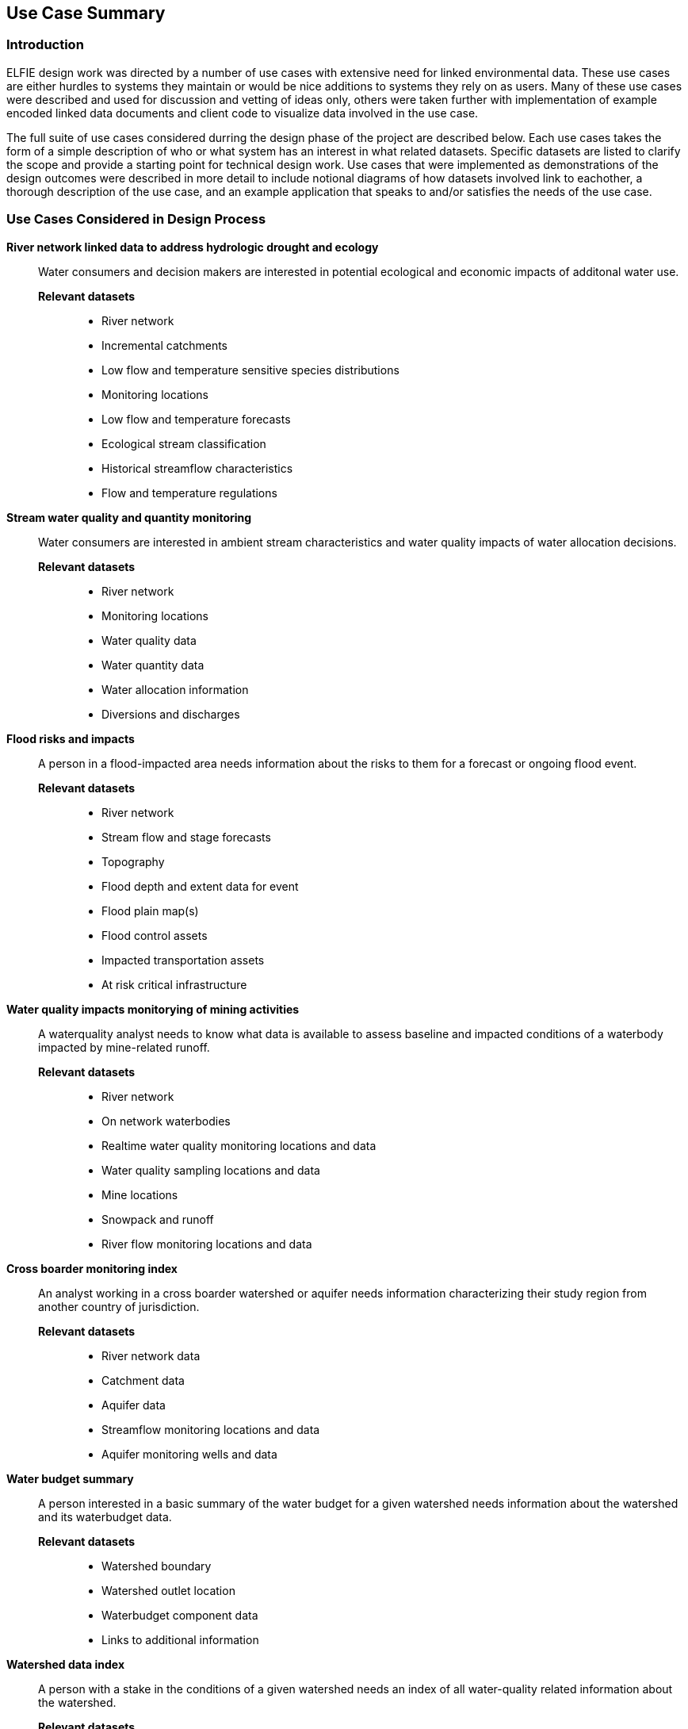 [[Use_Cases]]
== Use Case Summary

=== Introduction
ELFIE design work was directed by a number of use cases with extensive need 
for linked environmental data. These use cases are either hurdles to systems they maintain 
or would be nice additions to systems they rely on as users. Many of these
use cases were described and used for discussion and vetting of ideas only, 
others were taken further with implementation of example encoded linked data
documents and client code to visualize data involved in the use case.  

The full suite of use cases considered durring the design phase of the project 
are described below. Each use cases takes the form of a simple description of 
who or what system has an interest in what related datasets. Specific datasets are 
listed to clarify the scope and provide a starting point for technical design
work. Use cases that were implemented as demonstrations of the design outcomes 
were described in more detail to include notional diagrams of how datasets 
involved link to eachother, a thorough description of the use case, and an 
example application that speaks to and/or satisfies the needs of the use case.

=== Use Cases Considered in Design Process

**River network linked data to address hydrologic drought and ecology**::
Water consumers and decision makers are interested in potential ecological and economic impacts of additonal water use.

*Relevant datasets*:::
* River network
* Incremental catchments
* Low flow and temperature sensitive species distributions
* Monitoring locations
* Low flow and temperature forecasts
* Ecological stream classification
* Historical streamflow characteristics
* Flow and temperature regulations

**Stream water quality and quantity monitoring**::
Water consumers are interested in ambient stream characteristics and water quality impacts of water allocation decisions.

*Relevant datasets*:::
* River network
* Monitoring locations
* Water quality data
* Water quantity data
* Water allocation information
* Diversions and discharges

**Flood risks and impacts**::
A person in a flood-impacted area needs information about the risks to them for a forecast or ongoing flood event.

*Relevant datasets*:::
* River network
* Stream flow and stage forecasts
* Topography
* Flood depth and extent data for event
* Flood plain map(s)
* Flood control assets
* Impacted transportation assets
* At risk critical infrastructure

**Water quality impacts monitorying of mining activities**::
A waterquality analyst needs to know what data is available to assess baseline and impacted conditions of a waterbody impacted by mine-related runoff.

*Relevant datasets*:::
* River network
* On network waterbodies
* Realtime water quality monitoring locations and data
* Water quality sampling locations and data
* Mine locations
* Snowpack and runoff
* River flow monitoring locations and data

**Cross boarder monitoring index**::
An analyst working in a cross boarder watershed or aquifer needs information characterizing their study region from another country of jurisdiction.

*Relevant datasets*:::
* River network data
* Catchment data
* Aquifer data
* Streamflow monitoring locations and data
* Aquifer monitoring wells and data

**Water budget summary**::
A person interested in a basic summary of the water budget for a given watershed needs information about the watershed and its waterbudget data.

*Relevant datasets*:::
* Watershed boundary
* Watershed outlet location
* Waterbudget component data
* Links to additional information

**Watershed data index**::
A person with a stake in the conditions of a given watershed needs an index of all water-quality related information about the watershed.

*Relevant datasets*:::
* Impaired (e.g. poluted or degraded) waters
* Drinking water quality violation reports
* Facilities with discharge permits
* Water quality infrastructure investments
* Watershed characteristics
* Modeled data such as nutrient concentrations

**Flood monitoring at bridges**::
A jurisdiction with significant infrastructure near or over waterways needs a system to link waterways, bridges, and various observations for situational awareness and model calibration/validation.

*Relavant datasets*:::
* River network
* Bridge inventory
* Monitoring stations and data
* Locations where model results are available

**Flood Impact Study**::
A hydrologist conducting a flood impact study needs to collect relevant information from parious agencies.

*Relevant datasets*:::
* River network
* Watershed boundaries
* Hydrologic locations of vulnerable infrastructure
* Hydrologic locations of monitoring stations and data
* Meteorological monitoring stations and data
* Elevation data
* Water table / aquifer data
* Rainfall forecast

**Surface water impacted groundwater level forecasting**::
A groundwater extraction modeler needs information about surface water that replenishes groundwater so they can understand and forecast groundwater availability.

*Relevant datasets*:::
* Groundwater wells and level data
* Surface water monitoring sites and flow data
* Meteorological monitoring sites and observations
* Output predictions at groundwater prediction wells